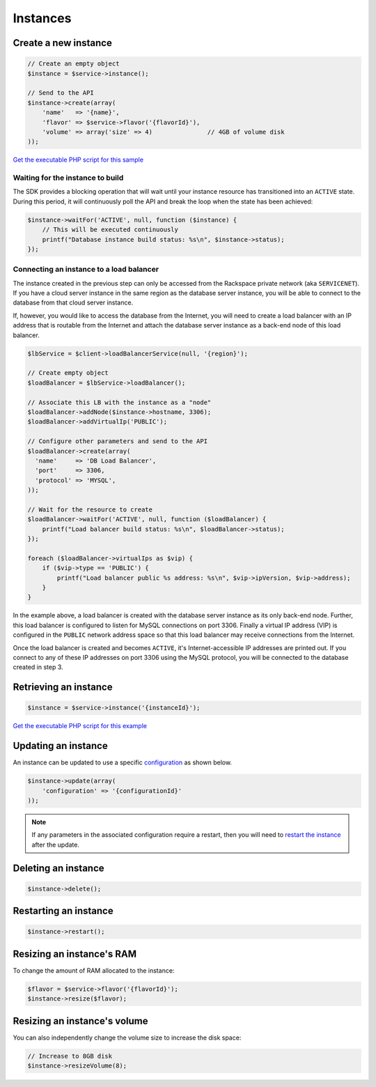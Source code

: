 Instances
=========

Create a new instance
---------------------

.. code-block:: php

  // Create an empty object
  $instance = $service->instance();

  // Send to the API
  $instance->create(array(
      'name'   => '{name}',
      'flavor' => $service->flavor('{flavorId}'),
      'volume' => array('size' => 4)               // 4GB of volume disk
  ));

`Get the executable PHP script for this sample <https://raw.githubusercontent.com/rackspace/php-opencloud/master/samples/Database/create-instance.php>`__


Waiting for the instance to build
~~~~~~~~~~~~~~~~~~~~~~~~~~~~~~~~~

The SDK provides a blocking operation that will wait until your instance resource
has transitioned into an ``ACTIVE`` state. During this period, it will
continuously poll the API and break the loop when the state has been achieved:

.. code-block:: php

  $instance->waitFor('ACTIVE', null, function ($instance) {
      // This will be executed continuously
      printf("Database instance build status: %s\n", $instance->status);
  });


Connecting an instance to a load balancer
~~~~~~~~~~~~~~~~~~~~~~~~~~~~~~~~~~~~~~~~~

The instance created in the previous step can only be accessed from the
Rackspace private network (aka ``SERVICENET``). If you have a cloud
server instance in the same region as the database server instance, you
will be able to connect to the database from that cloud server instance.

If, however, you would like to access the database from the Internet,
you will need to create a load balancer with an IP address that is
routable from the Internet and attach the database server instance as a
back-end node of this load balancer.

.. code-block:: php

  $lbService = $client->loadBalancerService(null, '{region}');

  // Create empty object
  $loadBalancer = $lbService->loadBalancer();

  // Associate this LB with the instance as a "node"
  $loadBalancer->addNode($instance->hostname, 3306);
  $loadBalancer->addVirtualIp('PUBLIC');

  // Configure other parameters and send to the API
  $loadBalancer->create(array(
    'name'     => 'DB Load Balancer',
    'port'     => 3306,
    'protocol' => 'MYSQL',
  ));

  // Wait for the resource to create
  $loadBalancer->waitFor('ACTIVE', null, function ($loadBalancer) {
      printf("Load balancer build status: %s\n", $loadBalancer->status);
  });

  foreach ($loadBalancer->virtualIps as $vip) {
      if ($vip->type == 'PUBLIC') {
          printf("Load balancer public %s address: %s\n", $vip->ipVersion, $vip->address);
      }
  }

In the example above, a load balancer is created with the database
server instance as its only back-end node. Further, this load balancer
is configured to listen for MySQL connections on port 3306. Finally a
virtual IP address (VIP) is configured in the ``PUBLIC`` network address
space so that this load balancer may receive connections from the
Internet.

Once the load balancer is created and becomes ``ACTIVE``, it's
Internet-accessible IP addresses are printed out. If you connect to any
of these IP addresses on port 3306 using the MySQL protocol, you will be
connected to the database created in step 3.


Retrieving an instance
----------------------

.. code-block:: php

    $instance = $service->instance('{instanceId}');

`Get the executable PHP script for this example <https://raw.githubusercontent.com/rackspace/php-opencloud/master/samples/Database/get-instance.php>`__


Updating an instance
--------------------

An instance can be updated to use a specific `configuration <configurations>`__ as shown below.

.. code-block:: php

  $instance->update(array(
      'configuration' => '{configurationId}'
  ));

.. note::

  If any parameters in the associated configuration require a restart, then you
  will need to `restart the instance <#restarting-an-instance>`__ after the update.


Deleting an instance
--------------------

.. code-block:: php

  $instance->delete();


Restarting an instance
----------------------

.. code-block:: php

  $instance->restart();


Resizing an instance's RAM
--------------------------

To change the amount of RAM allocated to the instance:

.. code-block:: php

  $flavor = $service->flavor('{flavorId}');
  $instance->resize($flavor);


Resizing an instance's volume
-----------------------------

You can also independently change the volume size to increase the disk
space:

.. code-block:: php

  // Increase to 8GB disk
  $instance->resizeVolume(8);
